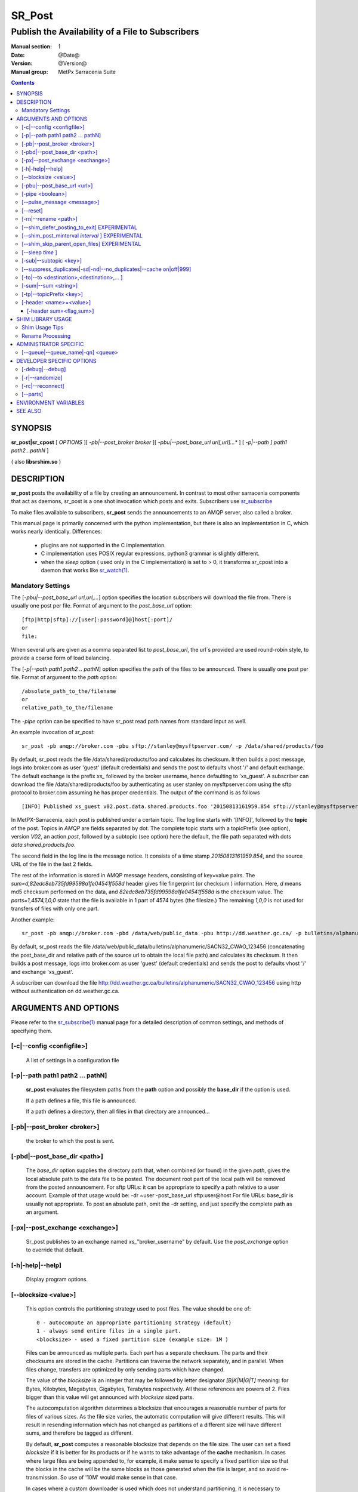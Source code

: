 
=========
 SR_Post
=========

-------------------------------------------------
Publish the Availability of a File to Subscribers
-------------------------------------------------

:Manual section: 1 
:Date: @Date@
:Version: @Version@
:Manual group: MetPx Sarracenia Suite

.. contents::

SYNOPSIS
========

**sr_post|sr_cpost** [ *OPTIONS* ][ *-pb|--post_broker broker* ][ *-pbu|--post_base_url url[,url]...** ] 
[ *-p|--path ] path1 path2...pathN* ]

( also **libsrshim.so** )

DESCRIPTION
===========

**sr_post** posts the availability of a file by creating an announcement.
In contrast to most other sarracenia components that act as daemons,
sr_post is a one shot invocation which posts and exits.
Subscribers use `sr_subscribe <sr_subscribe.1.rst>`_  

To make files available to subscribers, **sr_post** sends the announcements 
to an AMQP server, also called a broker.  

This manual page is primarily concerned with the python implementation,
but there is also an implementation in C, which works nearly identically.
Differences:

 - plugins are not supported in the C implementation.
 - C implementation uses POSIX regular expressions, python3 grammar is slightly different.
 - when the *sleep* option ( used only in the C implementation) is set to > 0,
   it transforms sr_cpost into a daemon that works like `sr_watch(1) <sr_watch.1.rst>`_.  


Mandatory Settings
------------------

The [*-pbu|--post_base_url url,url,...*] option specifies the location 
subscribers will download the file from.  There is usually one post per file.
Format of argument to the *post_base_url* option::

       [ftp|http|sftp]://[user[:password]@]host[:port]/
       or
       file:

When several urls are given as a comma separated list to *post_base_url*, the
url´s provided are used round-robin style, to provide a coarse form of load balancing.

The [*-p|--path path1 path2 .. pathN*] option specifies the path of the files
to be announced. There is usually one post per file.
Format of argument to the *path* option::

       /absolute_path_to_the/filename
       or
       relative_path_to_the/filename

The *-pipe* option can be specified to have sr_post read path names from standard 
input as well.


An example invocation of *sr_post*::

 sr_post -pb amqp://broker.com -pbu sftp://stanley@mysftpserver.com/ -p /data/shared/products/foo 

By default, sr_post reads the file /data/shared/products/foo and calculates its checksum.
It then builds a post message, logs into broker.com as user 'guest' (default credentials)
and sends the post  to defaults vhost '/' and default exchange. The default exchange 
is the prefix *xs_* followed by the broker username, hence defaulting to 'xs_guest'.
A subscriber can download the file /data/shared/products/foo by authenticating as user stanley
on mysftpserver.com using the sftp protocol to broker.com assuming he has proper credentials.
The output of the command is as follows ::

 [INFO] Published xs_guest v02.post.data.shared.products.foo '20150813161959.854 sftp://stanley@mysftpserver.com/ /data/shared/products/foo' sum=d,82edc8eb735fd99598a1fe04541f558d parts=1,4574,1,0,0

In MetPX-Sarracenia, each post is published under a certain topic.
The log line starts with '[INFO]', followed by the **topic** of the
post. Topics in *AMQP* are fields separated by dot. The complete topic starts with
a topicPrefix (see option), version *V02*, an action *post*,
followed by a subtopic (see option) here the default, the file path separated with dots
*data.shared.products.foo*.

The second field in the log line is the message notice.  It consists of a time 
stamp *20150813161959.854*, and the source URL of the file in the last 2 fields.

The rest of the information is stored in AMQP message headers, consisting of key=value pairs.
The *sum=d,82edc8eb735fd99598a1fe04541f558d* header gives file fingerprint (or checksum
) information.  Here, *d* means md5 checksum performed on the data, and *82edc8eb735fd99598a1fe04541f558d*
is the checksum value. The *parts=1,4574,1,0,0* state that the file is available in 1 part of 4574 bytes
(the filesize.)  The remaining *1,0,0* is not used for transfers of files with only one part.

Another example::

 sr_post -pb amqp://broker.com -pbd /data/web/public_data -pbu http://dd.weather.gc.ca/ -p bulletins/alphanumeric/SACN32_CWAO_123456

By default, sr_post reads the file /data/web/public_data/bulletins/alphanumeric/SACN32_CWAO_123456
(concatenating the post_base_dir and relative path of the source url to obtain the local file path)
and calculates its checksum. It then builds a post message, logs into broker.com as user 'guest'
(default credentials) and sends the post to defaults vhost '/' and exchange 'xs_guest'.

A subscriber can download the file http://dd.weather.gc.ca/bulletins/alphanumeric/SACN32_CWAO_123456 using http
without authentication on dd.weather.gc.ca.


ARGUMENTS AND OPTIONS
=====================

Please refer to the `sr_subscribe(1) <sr_subscribe.1.rst>`_ manual page for a detailed description of 
common settings, and methods of specifying them.

[-c|--config <configfile>]
--------------------------

  A list of settings in a configuration file 



[-p|--path path1 path2 ... pathN]
---------------------------------

  **sr_post** evaluates the filesystem paths from the **path** option 
  and possibly the **base_dir** if the option is used.

  If a path defines a file, this file is announced.

  If a path defines a directory, then all files in that directory are
  announced... 

[-pb|--post_broker <broker>]
----------------------------

  the broker to which the post is sent.

[-pbd|--post_base_dir <path>]
-----------------------------

  The *base_dir* option supplies the directory path that,
  when combined (or found) in the given *path*, 
  gives the local absolute path to the data file to be posted.
  The document root part of the local path will be removed from the posted announcement.
  For sftp URLs: it can be appropriate to specify a path relative to a user account.
  Example of that usage would be:  -dr ~user  -post_base_url sftp:user@host  
  For file URLs: base_dir is usually not appropriate.  To post an absolute path, 
  omit the -dr setting, and just specify the complete path as an argument.

[-px|--post_exchange <exchange>]
--------------------------------

  Sr_post publishes to an exchange named *xs_*"broker_username" by default.
  Use the *post_exchange* option to override that default.

[-h|-help|--help]
-----------------

  Display program options.

[--blocksize <value>]
---------------------

  This option controls the partitioning strategy used to post files.
  The value should be one of::

     0 - autocompute an appropriate partitioning strategy (default)
     1 - always send entire files in a single part.
     <blocksize> - used a fixed partition size (example size: 1M )

  Files can be announced as multiple parts.  Each part has a separate checksum.
  The parts and their checksums are stored in the cache. Partitions can traverse
  the network separately, and in parallel.  When files change, transfers are
  optimized by only sending parts which have changed.  
  
  The value of the *blocksize*  is an integer that may be followed by  letter designator *[B|K|M|G|T]* meaning:
  for Bytes, Kilobytes, Megabytes, Gigabytes, Terabytes respectively.  All these references are powers of 2.
  Files bigger than this value will get announced with *blocksize* sized parts.
  
  The autocomputation algorithm determines a blocksize that encourages a reasonable number of parts
  for files of various sizes.  As the file size varies, the automatic computation will give different
  results.  This will result in resending information which has not changed as partitions of a different 
  size will have different sums, and therefore be tagged as different.  
  
  By default, **sr_post** computes a reasonable blocksize that depends on the file size.
  The user can set a fixed *blocksize* if it is better for its products or if he wants to
  take advantage of the **cache** mechanism.  In cases where large files are being appended to, for example,
  it make sense to specify a fixed partition size so that the blocks in the cache will be the 
  same blocks as those generated when the file is larger, and so avoid re-transmission.  So use 
  of '10M' would make sense in that case.  
  
  In cases where a custom downloader is used which does not understand partitioning, it is necessary
  to avoid having the file split into parts, so one would specify '1' to force all files to be sent
  as a single part.

[-pbu|--post_base_url <url>]
----------------------------

  The **url** option sets the protocol, credentials, host and port under
  which the product can be fetched.

  The AMQP announcememet is made of the three fields, the announcement time,
  this **url** value and the given **path** to which was withdrawn from the *base_dir*
  if necessary.

  The concatenation of the two last fields of the announcement defines
  what the subscribers will use to download the product. 

[-pipe <boolean>]
-----------------

  The pipe option is for sr_post to read the names of the files to post from standard input to read from
  redirected files, or piped output of other commands. Default is False, accepting file names only on the command line.

[--pulse_message <message>]
---------------------------

  Administrator option to send a message to all subscribers.  Similar to "wall" functionality.
  When this option is set, a pulse message is sent, ignoring any topic settings or files given as arguments.

[--reset]
---------

  When one has used **--suppress_duplicates|--cache**, this option empties the cache.


[-rn|--rename <path>]
---------------------

  With the *rename*  option, the user can suggest a destination path to its files. If the given
  path ends with '/' it suggests a directory path...  If it doesn't, the option specifies a file renaming.

*sr_post*, and *sr_watch* use a file based model based on a process and a disk cache,
whose design is single threaded. The shim library is typically used by many processes
at once, and would have resource contention and/or corruption issues with the cache.
The shim library therefore has a purely memory-based cache, tunable with 
the following shim\_ options. 


[--shim_defer_posting_to_exit] EXPERIMENTAL
------------------------------------------- 

  Postpones file posting until the process exits.
  In cases where the same file is repeatedly opened and appended to, this
  setting can avoid redundant posts.  (default: False)

[--shim_post_minterval *interval* ] EXPERIMENTAL
------------------------------------------------

  If a file is opened for writing and closed multiple times within the interval,
  it will only be posted once. When a file is written to many times, particularly 
  in a shell script, it makes for many posts, and shell script affects performance.  
  subscribers will not be able to make copies quickly enough in any event, so
  there is little benefit, in say, 100 posts of the same file in the same second.
  It is wise set an upper limit on the frequency of posting a given file. (default: 5s)
  Note: if a file is still open, or has been closed after its previous post, then
  during process exit processing it will be posted again, even if the interval
  is not respected, in order to provide the most accurate final post.


[--shim_skip_parent_open_files] EXPERIMENTAL
--------------------------------------------
 
  The shim_skip_ppid_open_files option means that a process checks
  whether the parent process has the same file open, and does not
  post if that is the case. (default: True)


[--sleep *time* ]
-----------------

  **This option is only available in the c implementation (sr_cpost)**

  When the option is set, it transforms cpost into a sr_watch, with *sleep* being the time to wait between 
  generating events.  When files are written frequently, it is counter productive to produce a post for 
  every change, as it can produce a continuous stream of changes where the transfers cannot be done quickly 
  enough to keep up.  In such circumstances, one can group all changes made to a file
  in *sleep* time, and produce a single post.

  NOTE::
      in sr_cpost, when combined with force_polling (see `sr_watch(1) <sr_watch.1.rst>`_ ) the sleep 
      interval should not be less than about five seconds, as it may miss posting some files.

   

[-sub|--subtopic <key>]
-----------------------

  The subtopic default can be overwritten with the *subtopic* option.


[--suppress_duplicates|-sd|-nd|--no_duplicates|--cache on|off|999]
------------------------------------------------------------------

  Avoid posting duplicates by comparing each file to those seen during the
  *suppress_duplicates* interval. When posting directories, will cause
  *sr_post* post only files (or parts of files) that were new when invoked again. 
 
  Over time, the number of files in the cache can grow too large, and so it is cleaned out of
  old entries. The default lifetime of a cache entry is five minutes (300 seconds). This
  lifetime can be overridden with a time interval as argument ( the 999 above ).

  If duplicate suppression is in use,  one should ensure that a fixed **blocksize** is
  used ( set to a value other than 0 ) as otherwise blocksize will vary as files grow,
  and much duplicate data transfer will result.

[-to|--to <destination>,<destination>,... ]
-------------------------------------------

  A comma-separated list of destination clusters to which the posted data should be sent.
  Ask pump administrators for a list of valid destinations.

  Default: the hostname of the broker.

  *FIXME: a good list of destination should be discoverable.*

[-sum|--sum <string>]
---------------------

  All file posts include a checksum.  The *sum* option specifies how to calculate the it.
  It is a comma separated string.  Valid checksum flags are ::

    [0|a|n|d|s|z]
    where 0 : no checksum... value in post is a random integer (only for testing/debugging.)
          a : arbitrary application defined checksum (cannot calculate, must store)
          d : do md5sum on file content (default for now, compatibility)
          n : do md5sum checksum on filename
          p : do SHA512 checksum on filename and partition string [#]_
          s : do SHA512 on file content (default in future)
          z,a : calculate checksum value using algorithm a and assign after download.

  Then using a checksum script, it must be registered with the pumping network, so that consumers
  of the postings have access to the algorithm.

.. [#] The *p* algorithm is only implemented in C ( https://github.com/MetPX/sarracenia/issues/117 )

.. Note::

  On Unix derived systems (including linux and mac) the checksums are stored in extended
  file attributes. This is necessary for the *a* attribute to work, since we have no means
  of calculating that checksum. We have not found a method to do the equivalent on Windows 
  yet, so products announced with *a* will always be downloaded there.
  This is awful.


[-tp|--topicPrefix <key>]
--------------------------

  *Not usually used*
  By default, the topic is made of the default topicPrefix : version *V02*, an action *post*,
  followed by the default subtopic: the file path separated with dots (dot being the topic separator for amqp).
  You can overwrite the topicPrefix by setting this option.



[-header <name>=<value>]
------------------------

  Add a <name> header with the given value to advertisements. Used to pass strings as metadata.

[-header sum=<flag,sum>]
~~~~~~~~~~~~~~~~~~~~~~~~

  Checksums can be attached to a file by specifying the sum string value in the header on startup with the 
  'a' (application) scheme indicated::

      sr_post -header sum=a,65537 <fileName(s)> <configName> start|foreground

  where **fileName(s)** can be a list of space separated files or a value containing regex syntax (path must
  be specified if not located in the current directory). The **user.sr_sum** and **user.sr_mtime** extended 
  attributes of the files will be updated before being posted. These attributes can also be set using 
  commandline utilities like xattr. 


SHIM LIBRARY USAGE
==================

Rather than invoking a sr_post to post each file to publish, one can have processes automatically
post the files they right by having them use a shim library intercepting certain file i/o calls to libc 
and the kernel. To activate the shim library, in the shell environment add::

  export SR_POST_CONFIG=shimpost.conf
  export LD_PRELOAD="libsrshim.so.1"

where *shimpost.conf* is an sr_cpost configuration file in
the ~/.config/sarra/post/ directory. An sr_cpost configuration file is the same
as an sr_post one, except that plugins are not supported.  With the shim
library in place, whenever a file is written, the *accept/reject* clauses of
the shimpost.conf file are consulted, and if accepted, the file is posted just
as it would be by sr_post. If using with ssh, where one wants files which are
scp'd to be posted, one needs to include the activation in the .bashrc and pass 
it the configuration to use::

  expoert LC_SRSHIM=shimpost.conf

Then in the ~/.bashrc on the server running the remote command::

  if [ "$LC_SRSHIM" ]; then
      export SR_POST_CONFIG=$LC_SRSHIM
      export LD_PRELOAD="libsrshim.so.1"
  fi
       
SSH will only pass environment variables that start with LC_ (locale) so to get it 
passed with minimal effort, we use that prefix.

Shim Usage Tips
---------------

This method of notification does require some user environment setup.
The user environment needs to the LD_PRELOAD environment variable set
prior to launch of the process. Complications that remain as we have
been testing for two years since the shim library was first implemented:

* if we want to notice files created by remote scp processes (which create non-login shells)
  then the environment hook must be in .bashrc. and using an environment
  variable that starts with *LC_* to have ssh transmit the configuration value without 
  having to modify sshd configuration in typical linux distributions. 
  ( full discussion: https://github.com/MetPX/sarrac/issues/66 )

* code that has certain weaknesses, such as in FORTRAN a lack of IMPLICIT NONE
  https://github.com/MetPX/sarracenia/issues/69 may crash when the shim library
  is introduced. The correction needed in those cases has so far been to correct
  the application, and not the library.
  ( also: https://github.com/MetPX/sarrac/issues/12 )

* codes using the *exec* call ot `tcl/tk <www.tcl.tk>`_, by default considers any
  output to file descriptor 2 (standard error) as an error condition.  
  these messages can be labelled as INFO, or WARNING priority, but it will 
  cause the tcl caller to indicate a fatal error has occurred.  Adding 
  *-ignorestderr*  to invocations of *exec* avoids such unwarranted aborts.

* Complex shell scripts can experience an inordinate performance impact.
  Since *high performance shell scripts* is an oxymoron, the best solution,
  performance-wise is to re-write the scripts in a more efficient scripting
  language such as python  ( https://github.com/MetPX/sarrac/issues/15 )

* Code bases that move large file hierarchies (e.g. *mv tree_with_thousands_of_files new_tree* )
  will see a much higher cost for this operation, as it is implemented as
  a renaming of each file in the tree, rather than a single operation on the root.
  This is currently considered necessary because the accept/reject pattern matching
  may result in a very different tree on the destination, rather than just the
  same tree mirrored. See `Rename Processing`_ below for details.

* *export SR_SHIMDEBUG=1* will get your more output than you want. use with care.

Rename Processing
-----------------

It should be noted that file renaming is not as simple in the mirroring case as in the underlying
operating system. While the operation is a single atomic one in an operating system, when
using notifications, there are accept/reject cases that create four possible effects.

+---------------+---------------------------+
|               |    old name is:           |
+---------------+--------------+------------+
|               |  *Accepted*  | *Rejected* |
| New name is:  |              |            |
+---------------+--------------+------------+
|  *Accepted*   |   rename     |   copy     |
+---------------+--------------+------------+
|  *Rejected*   |   remove     |   nothing  |
+---------------+--------------+------------+

When a file is moved, two notifications are created:

*  One notification has the new name in the *relpath*, while containing and *oldname* 
   field pointing at the old name.  This will trigger activities in the top half of
   the table, either a rename, using the oldname field, or a copy if it is not present
   at the destination.

*  A second notification with the oldname in *relpath* which will be accepted
   again, but this time it has the *newname* field, and process the remove action.

While the renaming of a directory at the root of a large tree is a cheap atomic operation
in Linux/Unix, mirroring that operation requires creating a rename posting for each file
in the tree, and thus is far more expensive.


ADMINISTRATOR SPECIFIC
======================

[--queue|--queue_name|-qn] <queue>
----------------------------------

  If a client wants a product to be reannounced,
  the broker administrator can use *sr_post*  and publish
  directly into the client's queue. The client could provide
  his queue_name... or the administrator would find it on
  the broker... From the log where the product was processed on
  the broker, the administrator would find all the messages
  properties. The administrator should pay attention on slight
  differences between the logs properties and the *sr_post* arguments.
  The logs would mention *from_cluster*  *to_clusters* and associated
  values...  **sr_post** arguments would be *-cluster* and  *-to*
  respectively. The administrator would execute **sr_post**, providing
  all the options and setting everything found in the log plus 
  *-queue_name q_....*



DEVELOPER SPECIFIC OPTIONS
==========================

[-debug|--debug]
----------------

  put more messages in the log.

[-r|--randomize]
----------------

  If a file is posted in several blocks, the posting order
  is randomized so that the subcriber receives them out of order.
  It also randomizes the checksum algorithm used for posting.

[-rc|--reconnect]
-----------------

  If a file is posted in several blocks, reconnect to the broker
  for every post. 

[--parts]
---------

  The usual usage of the *blocksize* option is described above, which is what is usually used to set
  the *parts* header in the messages produced, however there are a number of ways of using the parts flag 
  that are not generally useful aside from within development.
  In addition to the user oriented *blocksize* specifications listed before, any valid 'parts' header, as given in the 
  parts header (e.g. 'i,1,150,0,0') .  One can also specify an alternate basic blocksize for the automatic 
  algorithm by giving it after the '0', (eg. '0,5') will use 5 bytes (instead of 50M) as the basic block size, so one
  can see how the algorithm works.


ENVIRONMENT VARIABLES
=====================

In the C implementation (sr_cpost), if the SR_CONFIG_EXAMPLES variable is set, then the *add* directive can be used
to copy examples into the user's directory for use and/or customization.

An entry in the ~/.config/sarra/default.conf (created via sr_subscribe edit default.conf )
could be used to set the variable::

  declare env SR_CONFIG_EXAMPLES=/usr/lib/python3/dist-packages/sarra/examples

the value should be available from the output of a list command from the python
implementation.



SEE ALSO
========

`sr_report(7) <sr_report.7.rst>`_ - the format of report messages.

`sr_report(1) <sr_report.1.rst>`_ - process report messages.

`sr_post(7) <sr_post.7.rst>`_ - the format of announcement messages.

`sr_sarra(8) <sr_sarra.8.rst>`_ - Subscribe, Acquire, and ReAdvertise tool.

`sr_subscribe(1) <sr_subscribe.1.rst>`_ - the http-only download client.

`sr_watch(1) <sr_watch.1.rst>`_ - the directory watching daemon.


